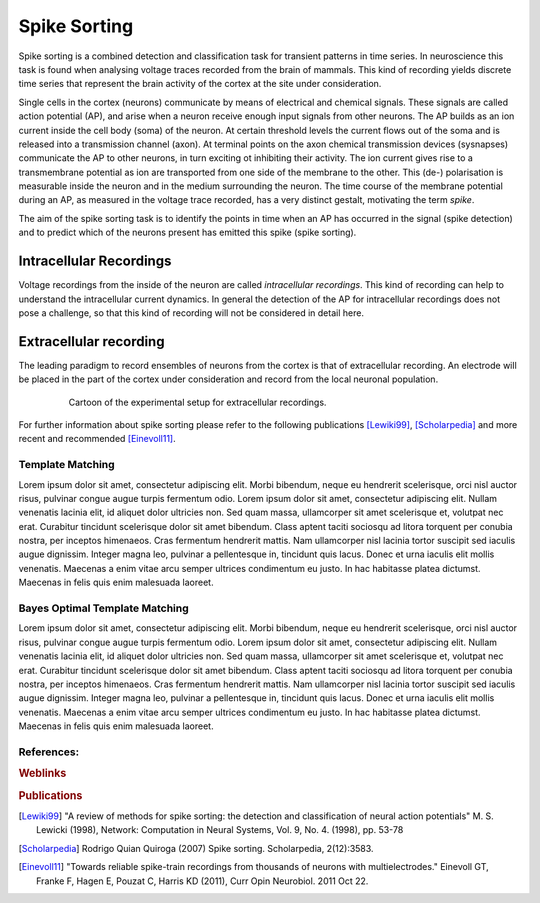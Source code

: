 #############
Spike Sorting
#############

Spike sorting is a combined detection and classification task for transient
patterns in time series. In neuroscience this task is found when analysing
voltage traces recorded from the brain of mammals. This kind of recording
yields discrete time series that represent the brain activity of the cortex at
the site under consideration.

Single cells in the cortex (neurons) communicate by means of electrical and
chemical signals. These signals are called action potential (AP), and arise
when a neuron receive enough input signals from other neurons. The AP builds as
an ion current inside the cell body (soma) of the neuron. At certain threshold
levels the current flows out of the soma and is released into a transmission
channel (axon). At terminal points on the axon chemical transmission devices
(sysnapses) communicate the AP to other neurons, in turn exciting ot inhibiting
their activity. The ion current gives rise to a transmembrane potential as
ion are transported from one side of the membrane to the other. This (de-)
polarisation is measurable inside the neuron and in the medium surrounding the
neuron. The time course of the membrane potential during an AP, as measured in
the voltage trace recorded, has a very distinct gestalt, motivating the term
*spike*.

The aim of the spike sorting task is to identify the points in time when an
AP has occurred in the signal (spike detection) and to predict which of the
neurons present has emitted this spike (spike sorting).

.. todo:: might need references

Intracellular Recordings
========================

Voltage recordings from the inside of the neuron are called *intracellular
recordings*. This kind of recording can help to understand the intracellular
current dynamics. In general the detection of the AP for intracellular
recordings does not pose a challenge, so that this kind of recording will not
be considered in detail here.

.. todo:: might need references

Extracellular recording
=======================

The leading paradigm to record ensembles of neurons from the cortex is that
of extracellular recording. An electrode will be placed in the part of the
cortex under consideration and record from the local neuronal population.

.. _`fig-recording`:

.. figure:: static/recording.png
   :alt: cartoon of the experimental setup for extracellular recordings
   :align: center
   :figwidth: 80%
   :height: 300px
   :figclass: align-center

   Cartoon of the experimental setup for extracellular recordings.



For further information about spike sorting please refer to the following
publications [Lewiki99]_, [Scholarpedia]_ and more recent and recommended
[Einevoll11]_.

.. _template-matching:

Template Matching
-----------------
Lorem ipsum dolor sit amet, consectetur adipiscing elit. Morbi bibendum, neque
eu hendrerit scelerisque, orci nisl auctor risus, pulvinar congue augue turpis
fermentum odio. Lorem ipsum dolor sit amet, consectetur adipiscing elit. Nullam
venenatis lacinia elit, id aliquet dolor ultricies non. Sed quam massa,
ullamcorper sit amet scelerisque et, volutpat nec erat. Curabitur tincidunt
scelerisque dolor sit amet bibendum. Class aptent taciti sociosqu ad litora
torquent per conubia nostra, per inceptos himenaeos. Cras fermentum hendrerit
mattis. Nam ullamcorper nisl lacinia tortor suscipit sed iaculis augue
dignissim. Integer magna leo, pulvinar a pellentesque in, tincidunt quis lacus.
Donec et urna iaculis elit mollis venenatis. Maecenas a enim vitae arcu semper
ultrices condimentum eu justo. In hac habitasse platea dictumst. Maecenas in
felis quis enim malesuada laoreet.

Bayes Optimal Template Matching
-------------------------------
Lorem ipsum dolor sit amet, consectetur adipiscing elit. Morbi bibendum, neque
eu hendrerit scelerisque, orci nisl auctor risus, pulvinar congue augue turpis
fermentum odio. Lorem ipsum dolor sit amet, consectetur adipiscing elit. Nullam
venenatis lacinia elit, id aliquet dolor ultricies non. Sed quam massa,
ullamcorper sit amet scelerisque et, volutpat nec erat. Curabitur tincidunt
scelerisque dolor sit amet bibendum. Class aptent taciti sociosqu ad litora
torquent per conubia nostra, per inceptos himenaeos. Cras fermentum hendrerit
mattis. Nam ullamcorper nisl lacinia tortor suscipit sed iaculis augue
dignissim. Integer magna leo, pulvinar a pellentesque in, tincidunt quis lacus.
Donec et urna iaculis elit mollis venenatis. Maecenas a enim vitae arcu semper
ultrices condimentum eu justo. In hac habitasse platea dictumst. Maecenas in
felis quis enim malesuada laoreet.

References:
-----------

.. rubric:: Weblinks

.. _`Python`: http://python.org/
.. _`Bayes Optimal Template Matching`:
  http://opus.kobv.de/tuberlin/volltexte/2012/3387/

.. rubric:: Publications

.. [Lewiki99]
  "A review of methods for spike sorting: the detection and
  classification of neural action potentials"
  M. S. Lewicki (1998), Network: Computation in Neural Systems,
  Vol. 9, No. 4. (1998), pp. 53-78

.. [Scholarpedia]
  Rodrigo Quian Quiroga (2007) Spike sorting. Scholarpedia, 2(12):3583.

.. [Einevoll11]
  "Towards reliable spike-train recordings from thousands of neurons with
  multielectrodes."
  Einevoll GT, Franke F, Hagen E, Pouzat C, Harris KD (2011),
  Curr Opin Neurobiol. 2011 Oct 22.
